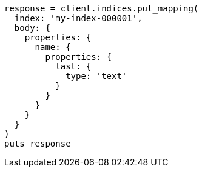 [source, ruby]
----
response = client.indices.put_mapping(
  index: 'my-index-000001',
  body: {
    properties: {
      name: {
        properties: {
          last: {
            type: 'text'
          }
        }
      }
    }
  }
)
puts response
----
